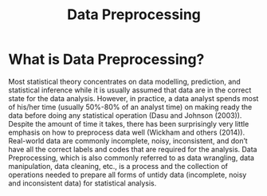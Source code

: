 :PROPERTIES:
:ID:       bcbbc197-ffbb-42f2-8c6b-b18c86f4e218
:END:
#+title: Data Preprocessing
#+filetags:

* What is Data Preprocessing?
Most statistical theory concentrates on data modelling, prediction, and statistical inference while it is usually assumed that data are in the correct state for the data analysis. However, in practice, a data analyst spends most of his/her time (usually 50%-80% of an analyst time) on making ready the data before doing any statistical operation (Dasu and Johnson (2003)). Despite the amount of time it takes, there has been surprisingly very little emphasis on how to preprocess data well (Wickham and others (2014)). Real-world data are commonly incomplete, noisy, inconsistent, and don’t have all the correct labels and codes that are required for the analysis. Data Preprocessing, which is also commonly referred to as data wrangling, data manipulation, data cleaning, etc., is a process and the collection of operations needed to prepare all forms of untidy data (incomplete, noisy and inconsistent data) for statistical analysis.
